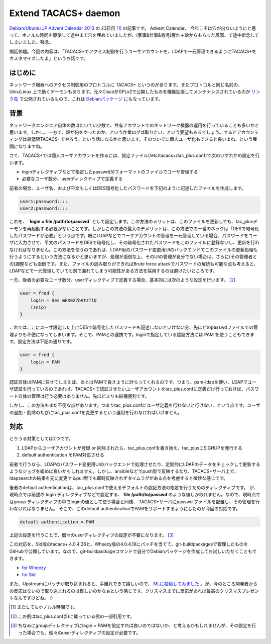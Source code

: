 Extend TACACS+ daemon
=====================

`Debian/Ubuntu JP Advent Calendar 2013 <http://atnd.org/events/45968>`_ の 23日目 [#]_ の記事です。
Advent Calendar、 今年こそは穴が出ないようにと思って、ホノルル時間を駆使して途中まで穴を埋めていましたが、(家事&仕事&育児)疲れ＋娘からもらった風邪、で途中断念してしまいました。残念。

閑話休題。今回の内容は、「TACACS+でアクセス制御を行うユーザアカウントを、LDAPで一元管理できるようにTACACS+をカスタマイズしたよ」というお話です。

はじめに
--------

ネットワーク機器へのアクセス制御用のプロトコルに TACACS+ というのがあります。またプロトコルと同じ名前の、Unix/Linux 上で動くデーモンもあります。元々CiscoがGPLv2で公開したものを機能拡張してメンテナンスされているのが `リンク先 <http://www.shrubbery.net/tac_plus/>`_ で公開されているもので、これは `Debianパッケージ <http://packages.qa.debian.org/t/tacacs+.html>`_ にもなっています。


背景
----

ネットワークエンジニア自体の数はたいてい少数で、共有アカウントでのネットワーク機器の運用を行っていることも多いかと思います。しかし、一方で、誰が何をやったのか、という作業ログは取りたい、という要望もあるでしょう。するとアカウンティングは最低限TACACS+でやろう、という話になるかと思います。そのついでに個人ユーザ化もできると良いよね、という展開になりますね。

さて、TACACS+では個人ユーザアカウントを作るには、設定ファイル(/etc/tacacs+/tac_plus.conf)で次のいずれかの設定を行います。

* loginディレクティブなどで指定したpasswd(5)フォーマットのファイルでユーザ管理する
* 必要なユーザ数分、userディレクティブで定義する

前者の場合、ユーザ名、および平文もしくはDES暗号化したパスワードを下記のように記述したファイルを作成します。

.. code-block:: ini

   user1:password::::
   user2:password::::

これを、 **`login = file /path/to/passwd`** として設定します。この方法のメリットは、このファイルを更新しても、tac_plusデーモンを再起動する必要がないことです。しかしこの方法の最大のデメリットは、この方法での一番のネックは「DESで暗号化したパスワードが必要」という点です。既にLDAPなどでユーザアカウントの管理を一元管理している場合、パスワードをユーザに入力させて、平文のパスワードをDESで暗号化し、その暗号化されたパスワードをこのファイルに登録ないし、更新を行わなければなりません。この方法を使うのであれば、LDAP用のパスワード変更用UIのバックエンドでこのファイルの更新処理も行うようにするという方法になるかと思いますが、処理が面倒な上、そのUIの管理が自分でない場合は、さらに(その管理者との)調整なども面倒です。また、ファイルの読み取りができればBrute force attackでパスワードの解読も可能な点も考えると、LDAPなどで一元管理していても別で漏れてしまう可能性がある方法を採用するのは避けたいところです。

一方、後者の必要なユーザ数分、userディレクティブで定義する場合、基本的には次のような設定を行います。 [#]_

.. code-block:: ini

   user = fred {
       login = des mEX027bHtzTlQ
       (snip)
   }

これではここにユーザ設定した上にDESで暗号化したパスワードも記述しないといけない分、先ほどのpasswdファイルでの管理よりも不便になってしまいます。そこで、PAMとの連携です。loginで指定している認証方法には PAM を使うこともできます。設定方法は下記の通りです。

.. code-block:: ini

   user = fred {
       login = PAM
   }

認証自体はPAMに任せてしまえば、あとはPAMで良きように計らってくれるのです。つまり、pam-ldapを使い、LDAPでユーザ認証を行っているのであれば、TACACS+で認証させたいユーザアカウントをtac_plus.confに定義だけ行っておけば、パスワード自体の管理は行う必要はありません。先ほどよりも結構便利です。

しかし、この方法もまだ不便な点があります。つまりtac_plus.confにユーザ定義を行わないと行けない、という点です。ユーザの追加・削除のたびにtac_plus.confを変更するという運用を行わなければいけません。


対応
----

とりうる対策としては2つです。

#. LDAPからユーザアカウントが登録 or 削除されたら、tac_plus.confを書き換え、tac_plusにSIGHUPを発行する
#. default authentication をPAM対応させる

前者で行うなら、LDAPのパスワード変更用UIのバックエンドで処理させたり、定期的にLDAPのデータをチェックして更新するようなジョブを組めば良いかもしれません。しかし、ansibleなどでpush型で反映するなり、TACACS+サーバ上で、ldapsearchの結果を元に変更するpull型でも即時反映されずタイムラグがある点を考慮すると微妙な感じです。

後者のdefault authenticationは、tac_plus.confで使えるデフォルトの認証方法の指定を行うためのディレクティブです。
が、現時点では前述の login ディレクティブなどで設定する、 **file /path/to/passwd**
のような値しか取れません。なので、現時点ではgroup ディレクティブの中でloginの値として使う場合と同様、
TACACS+サーバにpasswd ファイルを配置し、その管理を行わなければなりません。
そこで、このdefault authenticationでPAMをサポートするようにしたのが今回の対応です。

.. code-block:: ini

   default authentication = PAM

上記の設定を行うことで、個々のuserディレクティブの設定が不要になります。 [#]_

この対応を、Sid版のtacacs+ 4.0.4.26と、Wheezy版の4.0.4.19にパッチを当てて、git-buildpackagesで管理したものをGitHubで公開しています。なので、git-buildpackageコマンドで自分でDebianパッケージを作成してお試しいただくこともできます。

* `for Wheezy <https://github.com/mkouhei/tacacs-plus/commit/1c4a92926e7f4fee47f4fe13a365edc66af3bc60>`_
* `for Sid <https://github.com/mkouhei/tacacs-plus/commit/8e3b55914e5b086db4ca15c9d52c03cb86397d59>`_

また、Upstreamにパッチが取り込まれると、手離れできて嬉しいので、 `MLに投稿してみました <http://www.shrubbery.net/pipermail/tac_plus/2013-October/001347.html>`_ 。が、今のところ開発者からの反応はないので取り込まれるのは難しいのかなぁという感じです。クリスマスまでに反応があれば最高のクリスマスプレゼントなんですけどね。 :)


.. [#] またしてもホノルル時間です。
.. [#] この例はtac_plus.conf(5)に載っている例の一部引用です。
.. [#] ちなみにgroupディレクティブにlogin = PAMを設定すれば良いのではないか、と考えるかもしれませんが、その設定を行った場合でも、個々のuserディレクティブの設定が必要です。


.. author:: default
.. categories:: network,Debian,git-buildpackage
.. tags:: TACACS+, C, DebianUbuntuAdvent2013
.. comments::
